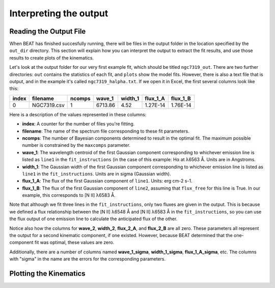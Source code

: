 Interpreting the output
==========================

Reading the Output File
-----------------------

When BEAT has finished succesfully running, there will be files in the output folder in the location specified by the ``out_dir`` directory. This section will explain how you can interpret the output to extract the fit results, and use those results to create plots of the kinematics.

Let's look at the output folder for our very first example fit, which should be titled ``ngc7319_out``. There are two further directories: ``out`` contains the statistics of each fit, and ``plots`` show the model fits. However, there is also a text file that is output, and in the example it's called ``ngc7319_halpha.txt``. If we open it in Excel, the first several columns look like this:

.. list-table:: 
   :header-rows: 1
   :class: tight-table

   * - index
     - filename
     - ncomps
     - wave_1
     - width_1
     - flux_1_A
     - flux_1_B
   * - 0
     -  NGC7319.csv
     -  1
     - 6713.86
     - 4.52
     - 1.27E-14
     - 1.76E-14

Here is a description of the values represented in these columns:

* **index**: A counter for the number of files you're fitting. 
* **filename**: The name of the spectrum file corresponding to these fit parameters.
* **ncomps**: The number of Bayesian components determined to result in the optimal fit. The maximum possible number is constrained by the ``maxcomps`` parameter.
* **wave_1**: The wavelength centroid of the first Gaussian component corresponding to whichever emission line is listed as ``line1`` in the ``fit_instructions`` (in the case of this example: Hα at λ6563 Å. Units are in Angstroms.
* **width_1**: The Gaussian width of the first Gaussian component corresponding to whichever emission line is listed as ``line1`` in the ``fit_instructions``. Units are in sigma (Gaussian width).
* **flux_1_A**: The flux of the first Gaussian component of  ``line1``. Units: erg cm-2 s-1. 
* **flux_1_B**: The flux of the first Gaussian component of ``line2``, assuming that ``flux_free`` for this line is True. In our example, this corresponds to [N II] λ6583 Å.
  
Note that although we fit three lines in the ``fit_instructions``, only two fluxes are given in the output. This is because we defined a flux relationship between the [N II] λ6548 Å and [N II] λ6583 Å in the ``fit_instructions``, so you can use the flux output of one emission line to calculate the anticipated flux of the other.

Notice also how the columns for **wave_2**, **width_2**, **flux_2_A**, and **flux_2_B** are all zero. These parameters all represent the output for a second kinematic component, if one existed. However, because BEAT determined that the one-component fit was optimal, these values are zero.

Additionally, there are a number of columns named **wave_1_sigma**, **width_1_sigma**, **flux_1_A_sigma**, etc. The columns with "sigma" in the name are the errors for the corresponding parameters.

Plotting the Kinematics
-----------------------
